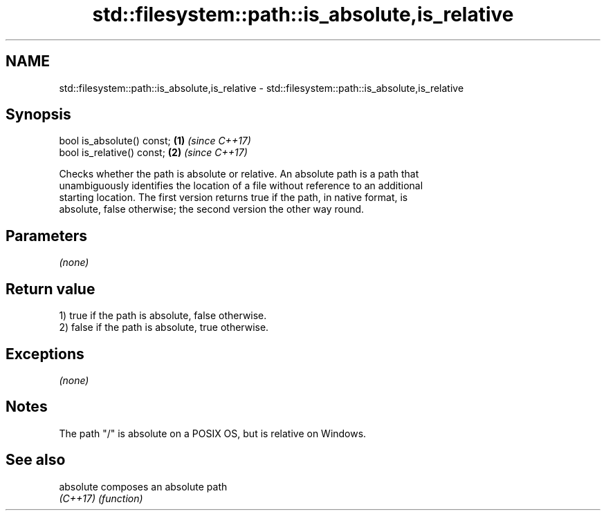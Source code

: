 .TH std::filesystem::path::is_absolute,is_relative 3 "2020.11.17" "http://cppreference.com" "C++ Standard Libary"
.SH NAME
std::filesystem::path::is_absolute,is_relative \- std::filesystem::path::is_absolute,is_relative

.SH Synopsis
   bool is_absolute() const; \fB(1)\fP \fI(since C++17)\fP
   bool is_relative() const; \fB(2)\fP \fI(since C++17)\fP

   Checks whether the path is absolute or relative. An absolute path is a path that
   unambiguously identifies the location of a file without reference to an additional
   starting location. The first version returns true if the path, in native format, is
   absolute, false otherwise; the second version the other way round.

.SH Parameters

   \fI(none)\fP

.SH Return value

   1) true if the path is absolute, false otherwise.
   2) false if the path is absolute, true otherwise.

.SH Exceptions

   \fI(none)\fP

.SH Notes

   The path "/" is absolute on a POSIX OS, but is relative on Windows.

.SH See also

   absolute composes an absolute path
   \fI(C++17)\fP  \fI(function)\fP 
